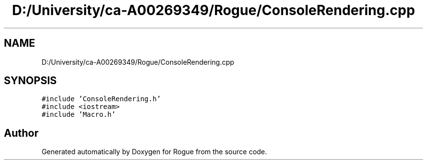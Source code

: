 .TH "D:/University/ca-A00269349/Rogue/ConsoleRendering.cpp" 3 "Wed Nov 17 2021" "Version 1.0" "Rogue" \" -*- nroff -*-
.ad l
.nh
.SH NAME
D:/University/ca-A00269349/Rogue/ConsoleRendering.cpp
.SH SYNOPSIS
.br
.PP
\fC#include 'ConsoleRendering\&.h'\fP
.br
\fC#include <iostream>\fP
.br
\fC#include 'Macro\&.h'\fP
.br

.SH "Author"
.PP 
Generated automatically by Doxygen for Rogue from the source code\&.
